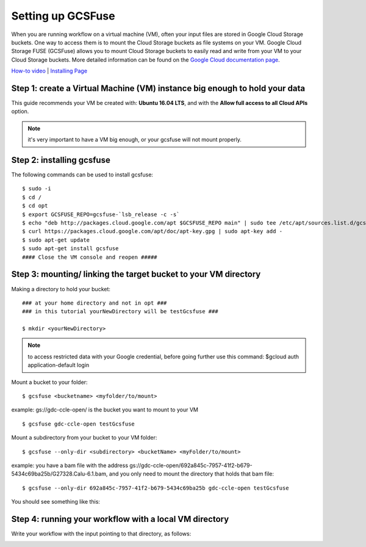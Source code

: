 ==================
Setting up GCSFuse 
==================

When you are running workflow on a virtual machine (VM), often your input files are stored in Google Cloud Storage buckets. One way to access them is to mount the Cloud Storage buckets as file systems on your VM. Google Cloud Storage FUSE (GCSFuse) allows you to mount Cloud Storage buckets to easily read and write from your VM to your Cloud Storage buckets. More detailed information can be found on the `Google Cloud documentation page <https://cloud.google.com/storage/docs/gcs-fuse>`_.

`How-to video <https://www.youtube.com/watch?v=mE6dLYOf8BA>`_ | `Installing Page <https://github.com/GoogleCloudPlatform/gcsfuse/blob/master/docs/installing.md>`_

Step 1: create a Virtual Machine (VM) instance big enough to hold your data
===========================================================================


This guide recommends your VM be created with: **Ubuntu 16.04 LTS**, and with the **Allow full access to all Cloud APIs** option.


.. note:: it's very important to have a VM big enough, or your gcsfuse will not mount properly.

Step 2: installing gcsfuse
==========================
The following commands can be used to install gcsfuse:
::

   $ sudo -i
   $ cd /
   $ cd opt
   $ export GCSFUSE_REPO=gcsfuse-`lsb_release -c -s`
   $ echo "deb http://packages.cloud.google.com/apt $GCSFUSE_REPO main" | sudo tee /etc/apt/sources.list.d/gcsfuse.list
   $ curl https://packages.cloud.google.com/apt/doc/apt-key.gpg | sudo apt-key add -
   $ sudo apt-get update
   $ sudo apt-get install gcsfuse
   #### Close the VM console and reopen #####


Step 3: mounting/ linking the target bucket to your VM directory
================================================================
Making a directory to hold your bucket:
::

   ### at your home directory and not in opt ###
   ### in this tutorial yourNewDirectory will be testGcsfuse ###

   $ mkdir <yourNewDirectory>

.. note:: to access restricted data with your Google credential, before going further use this command: $gcloud auth application-default login

Mount a bucket to your folder:

::

   $ gcsfuse <bucketname> <myfolder/to/mount>

example: gs://gdc-ccle-open/ is the bucket you want to mount to your VM

::

   $ gcsfuse gdc-ccle-open testGcsfuse

Mount a subdirectory from your bucket to your VM folder:

::

   $ gcsfuse --only-dir <subdirectory> <bucketName> <myFolder/to/mount>

example: you have a bam file with the address gs://gdc-ccle-open/692a845c-7957-41f2-b679-5434c69ba25b/G27328.Calu-6.1.bam,
and you only need to mount the directory that holds that bam file:

::

   $ gcsfuse --only-dir 692a845c-7957-41f2-b679-5434c69ba25b gdc-ccle-open testGcsfuse

You should see something like this:

.. image:: images/WorkflowWithGCSFUSE.jpg
   :align: left

.. image:: images/WorkflowWithGCSFUSE_2.jpg
   :align: left
   
Step 4: running your workflow with a local VM directory
=======================================================
Write your workflow with the input pointing to that directory, as follows:

.. image:: images/WorkflowWithGCSFUSE_1.jpg
   :align: left
